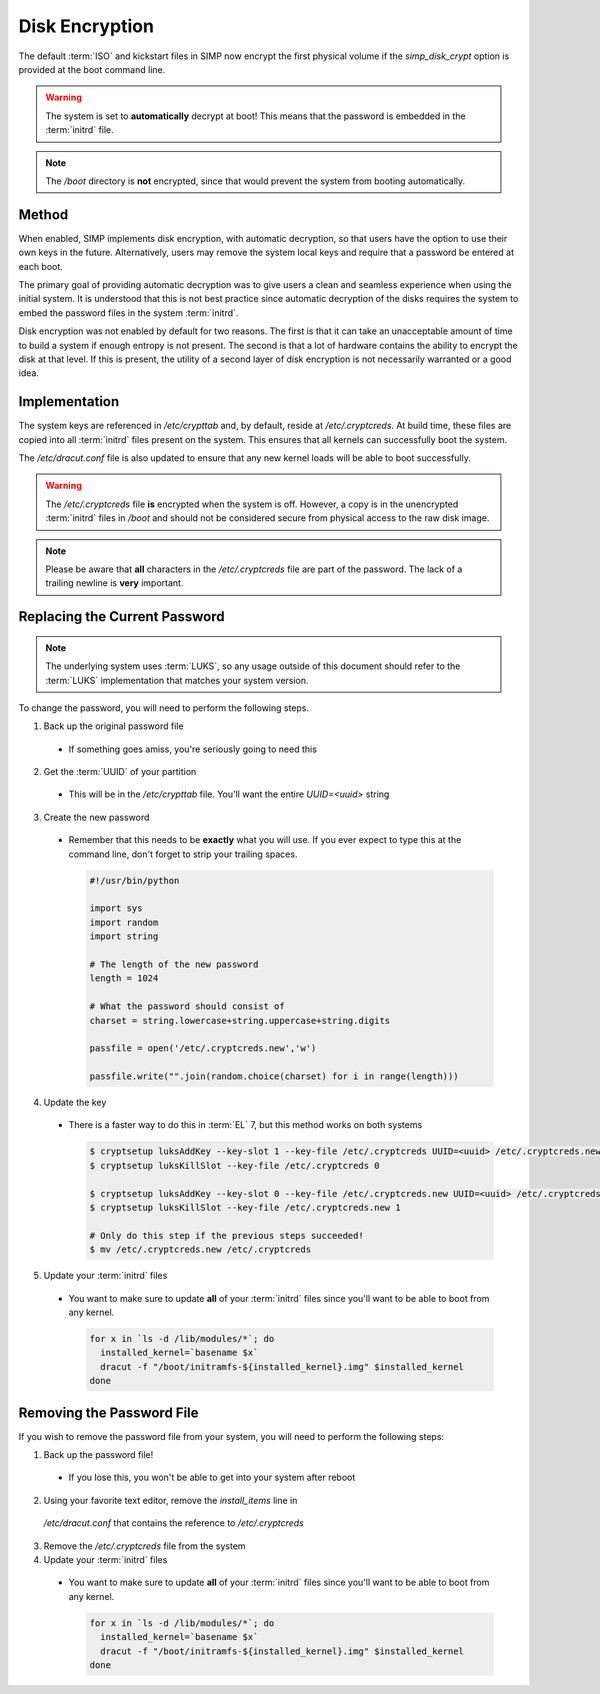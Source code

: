 Disk Encryption
---------------

The default :term:`ISO` and kickstart files in SIMP now encrypt the first physical
volume if the `simp_disk_crypt` option is provided at the boot command line.

.. warning::
  The system is set to **automatically** decrypt at boot! This means that the
  password is embedded in the :term:`initrd` file.

.. note::
  The `/boot` directory is **not** encrypted, since that would prevent the system
  from booting automatically.

Method
^^^^^^

When enabled, SIMP implements disk encryption, with automatic decryption, so
that users have the option to use their own keys in the future.  Alternatively,
users may remove the system local keys and require that a password be entered
at each boot.

The primary goal of providing automatic decryption was to give users a clean
and seamless experience when using the initial system. It is understood that
this is not best practice since automatic decryption of the disks requires the
system to embed the password files in the system :term:`initrd`.

Disk encryption was not enabled by default for two reasons. The first is that
it can take an unacceptable amount of time to build a system if enough entropy
is not present. The second is that a lot of hardware contains the ability to
encrypt the disk at that level. If this is present, the utility of a second
layer of disk encryption is not necessarily warranted or a good idea.

Implementation
^^^^^^^^^^^^^^

The system keys are referenced in `/etc/crypttab` and, by default, reside at
`/etc/.cryptcreds`. At build time, these files are copied into all :term:`initrd` files
present on the system. This ensures that all kernels can successfully boot the
system.

The `/etc/dracut.conf` file is also updated to ensure that any new kernel loads
will be able to boot successfully.

.. warning::
  The `/etc/.cryptcreds` file **is** encrypted when the system is off. However, a
  copy is in the unencrypted :term:`initrd` files in `/boot` and should not be
  considered secure from physical access to the raw disk image.

.. note::
  Please be aware that **all** characters in the `/etc/.cryptcreds` file are part
  of the password. The lack of a trailing newline is **very** important.

Replacing the Current Password
^^^^^^^^^^^^^^^^^^^^^^^^^^^^^^

.. note::
  The underlying system uses :term:`LUKS`, so any usage outside of this
  document should refer to the :term:`LUKS` implementation that matches your
  system version.

To change the password, you will need to perform the following steps.

1. Back up the original password file

  * If something goes amiss, you're seriously going to need this

2. Get the :term:`UUID` of your partition

  * This will be in the `/etc/crypttab` file. You'll want the entire
    `UUID=<uuid>` string

3. Create the new password

  * Remember that this needs to be **exactly** what you will use. If you ever
    expect to type this at the command line, don't forget to strip your
    trailing spaces.

    .. code-block:: python

      #!/usr/bin/python

      import sys
      import random
      import string

      # The length of the new password
      length = 1024

      # What the password should consist of
      charset = string.lowercase+string.uppercase+string.digits

      passfile = open('/etc/.cryptcreds.new','w')

      passfile.write("".join(random.choice(charset) for i in range(length)))

4. Update the key

  * There is a faster way to do this in :term:`EL` 7, but this method works on both systems

    .. code-block:: bash

      $ cryptsetup luksAddKey --key-slot 1 --key-file /etc/.cryptcreds UUID=<uuid> /etc/.cryptcreds.new
      $ cryptsetup luksKillSlot --key-file /etc/.cryptcreds 0

      $ cryptsetup luksAddKey --key-slot 0 --key-file /etc/.cryptcreds.new UUID=<uuid> /etc/.cryptcreds.new
      $ cryptsetup luksKillSlot --key-file /etc/.cryptcreds.new 1

      # Only do this step if the previous steps succeeded!
      $ mv /etc/.cryptcreds.new /etc/.cryptcreds

5. Update your :term:`initrd` files

  * You want to make sure to update **all** of your :term:`initrd` files since you'll
    want to be able to boot from any kernel.

    .. code-block:: bash

      for x in `ls -d /lib/modules/*`; do
        installed_kernel=`basename $x`
        dracut -f "/boot/initramfs-${installed_kernel}.img" $installed_kernel
      done

Removing the Password File
^^^^^^^^^^^^^^^^^^^^^^^^^^

If you wish to remove the password file from your system, you will need to
perform the following steps:

1. Back up the password file!

  * If you lose this, you won't be able to get into your system after reboot

2. Using your favorite text editor, remove the `install_items` line in
  `/etc/dracut.conf` that contains the reference to `/etc/.cryptcreds`

3. Remove the `/etc/.cryptcreds` file from the system

4. Update your :term:`initrd` files

  * You want to make sure to update **all** of your :term:`initrd` files since you'll
    want to be able to boot from any kernel.

    .. code-block:: bash

      for x in `ls -d /lib/modules/*`; do
        installed_kernel=`basename $x`
        dracut -f "/boot/initramfs-${installed_kernel}.img" $installed_kernel
      done
